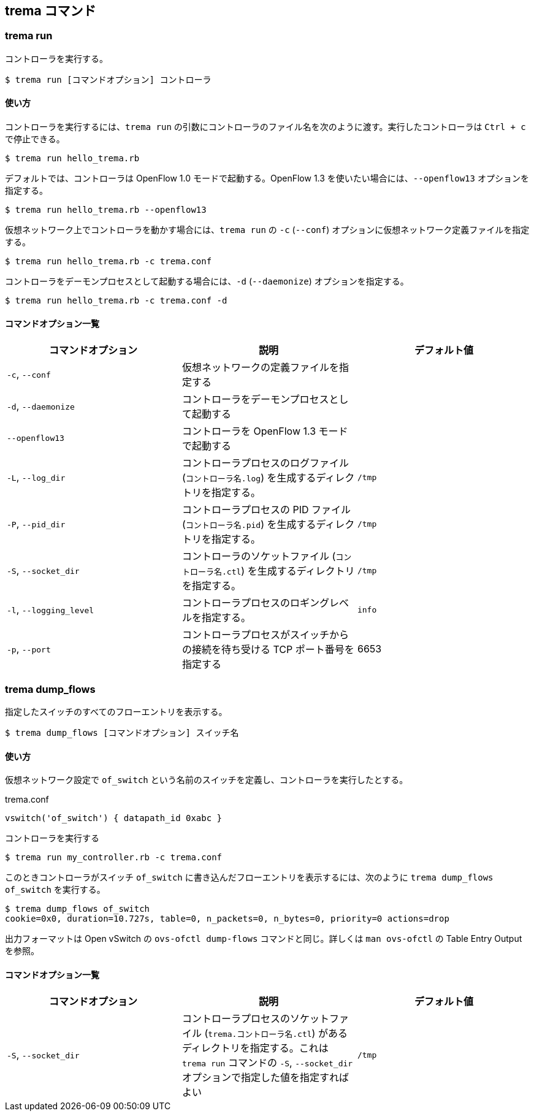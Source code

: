 == trema コマンド

=== trema run

コントローラを実行する。

----
$ trema run [コマンドオプション] コントローラ
----

==== 使い方

コントローラを実行するには、`trema run` の引数にコントローラのファイル名を次のように渡す。実行したコントローラは `Ctrl + c` で停止できる。

----
$ trema run hello_trema.rb
----

デフォルトでは、コントローラは OpenFlow 1.0 モードで起動する。OpenFlow 1.3 を使いたい場合には、`--openflow13` オプションを指定する。

----
$ trema run hello_trema.rb --openflow13
----

仮想ネットワーク上でコントローラを動かす場合には、`trema run` の `-c` (`--conf`) オプションに仮想ネットワーク定義ファイルを指定する。

----
$ trema run hello_trema.rb -c trema.conf
----

コントローラをデーモンプロセスとして起動する場合には、`-d` (`--daemonize`) オプションを指定する。

----
$ trema run hello_trema.rb -c trema.conf -d
----

==== コマンドオプション一覧

|===
| コマンドオプション | 説明 | デフォルト値

| `-c`, `--conf` | 仮想ネットワークの定義ファイルを指定する |
| `-d`, `--daemonize` | コントローラをデーモンプロセスとして起動する |
| `--openflow13` | コントローラを OpenFlow 1.3 モードで起動する |
| `-L`, `--log_dir` | コントローラプロセスのログファイル (`コントローラ名.log`) を生成するディレクトリを指定する。 | `/tmp`
| `-P`, `--pid_dir` | コントローラプロセスの PID ファイル (`コントローラ名.pid`) を生成するディレクトリを指定する。 | `/tmp`
| `-S`, `--socket_dir` | コントローラのソケットファイル (`コントローラ名.ctl`) を生成するディレクトリを指定する。| `/tmp`
| `-l`, `--logging_level` | コントローラプロセスのロギングレベルを指定する。 | `info`
| `-p`, `--port` | コントローラプロセスがスイッチからの接続を待ち受ける TCP ポート番号を指定する | 6653
|===


=== trema dump_flows

指定したスイッチのすべてのフローエントリを表示する。

----
$ trema dump_flows [コマンドオプション] スイッチ名
----

==== 使い方

仮想ネットワーク設定で `of_switch` という名前のスイッチを定義し、コントローラを実行したとする。

[source,ruby,subs="verbatim,attributes"]
.trema.conf
----
vswitch('of_switch') { datapath_id 0xabc }
----

.コントローラを実行する
----
$ trema run my_controller.rb -c trema.conf
----

このときコントローラがスイッチ `of_switch` に書き込んだフローエントリを表示するには、次のように `trema dump_flows of_switch` を実行する。

----
$ trema dump_flows of_switch
cookie=0x0, duration=10.727s, table=0, n_packets=0, n_bytes=0, priority=0 actions=drop
----

出力フォーマットは Open vSwitch の `ovs-ofctl dump-flows` コマンドと同じ。詳しくは `man ovs-ofctl` の Table Entry Output を参照。

==== コマンドオプション一覧

|===
| コマンドオプション | 説明 | デフォルト値

| `-S`, `--socket_dir` | コントローラプロセスのソケットファイル (`trema.コントローラ名.ctl`) があるディレクトリを指定する。これは `trema run` コマンドの `-S`, `--socket_dir` オプションで指定した値を指定すればよい | `/tmp`
|===
